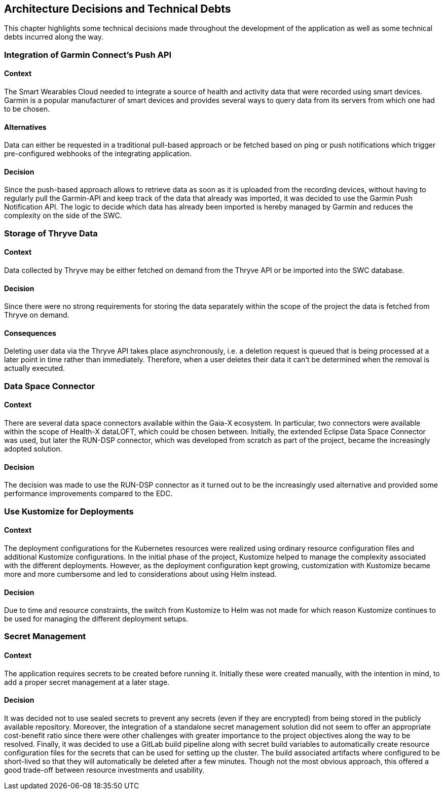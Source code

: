 [[section-design-decisions]]
:imagesdir: ./images
== Architecture Decisions and Technical Debts
This chapter highlights some technical decisions made throughout the development of the application as well as some technical debts incurred along the way.

=== Integration of Garmin Connect's Push API

==== Context
The Smart Wearables Cloud needed to integrate a source of health and activity data that were recorded using smart devices.
Garmin is a popular manufacturer of smart devices and provides several ways to query data from its servers from which one had to be chosen.

==== Alternatives
Data can either be requested in a traditional pull-based approach or be fetched based on ping or push notifications which trigger pre-configured webhooks of the integrating application.

==== Decision
Since the push-based approach allows to retrieve data as soon as it is uploaded from the recording devices, without having to regularly pull the Garmin-API and keep track of the data that already was imported, it was decided to use the Garmin Push Notification API. 
The logic to decide which data has already been imported is hereby managed by Garmin and reduces the complexity on the side of the SWC.

=== Storage of Thryve Data

==== Context
Data collected by Thryve may be either fetched on demand from the Thryve API or be imported into the SWC database.

==== Decision
Since there were no strong requirements for storing the data separately within the scope of the project the data is fetched from Thryve on demand. 

==== Consequences
Deleting user data via the Thryve API takes place asynchronously, i.e. a deletion request is queued that is being processed at a later point in time rather than immediately. Therefore, when a user deletes their data it can't be determined when the removal is actually executed.

<<<
=== Data Space Connector

==== Context
There are several data space connectors available within the Gaia-X ecosystem. In particular, two connectors were available within the scope of Health-X dataLOFT, which could be chosen between. Initially, the extended Eclipse Data Space Connector was used, but later the RUN-DSP connector, which was developed from scratch as part of the project, became the increasingly adopted solution.

==== Decision
The decision was made to use the RUN-DSP connector as it turned out to be the increasingly used alternative and provided some performance improvements compared to the EDC.


=== Use Kustomize for Deployments

==== Context
The deployment configurations for the Kubernetes resources were realized using ordinary resource configuration files and additional Kustomize configurations.
In the initial phase of the project, Kustomize helped to manage the complexity associated with the different deployments.
However, as the deployment configuration kept growing, customization with Kustomize became more and more cumbersome and led to considerations about using Helm instead.

==== Decision
Due to time and resource constraints, the switch from Kustomize to Helm was not made for which reason Kustomize continues to be used for managing the different deployment setups.

=== Secret Management

==== Context
The application requires secrets to be created before running it. Initially these were created manually, with the intention in mind, to add a proper secret management at a later stage.

==== Decision
It was decided not to use sealed secrets to prevent any secrets (even if they are encrypted) from being stored in the publicly available repository.
Moreover, the integration of a standalone secret management solution did not seem to offer an appropriate cost-benefit ratio since there were other challenges with greater importance to the project objectives along the way to be resolved.
Finally, it was decided to use a GitLab build pipeline along with secret build variables to automatically create resource configuration files for the secrets that can be used for setting up the cluster.
The build associated artifacts where configured to be short-lived so that they will automatically be deleted after a few minutes. Though not the most obvious approach, this offered a good trade-off between resource investments and usability.